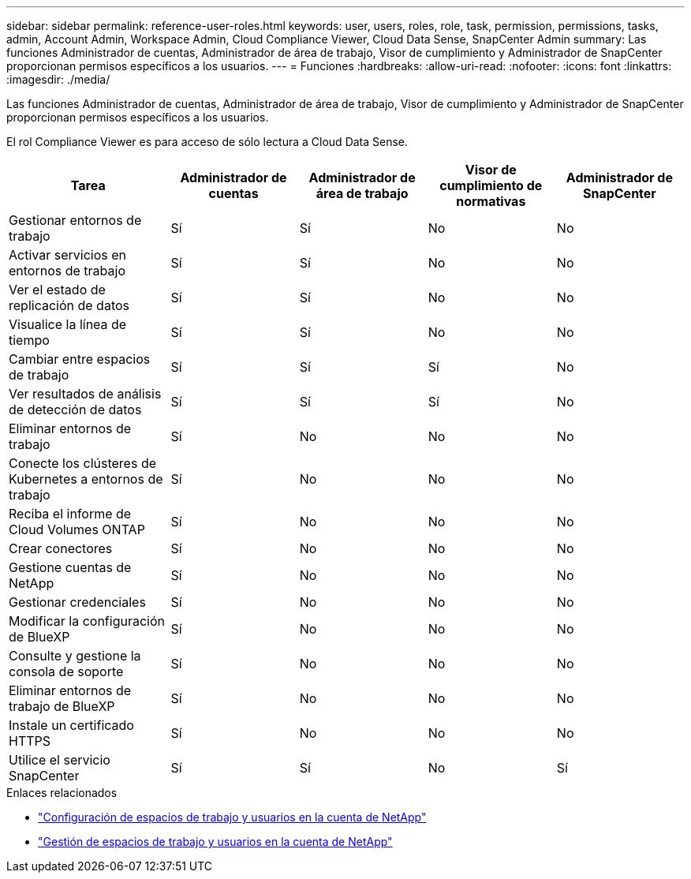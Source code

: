 ---
sidebar: sidebar 
permalink: reference-user-roles.html 
keywords: user, users, roles, role, task, permission, permissions, tasks, admin, Account Admin, Workspace Admin, Cloud Compliance Viewer, Cloud Data Sense, SnapCenter Admin 
summary: Las funciones Administrador de cuentas, Administrador de área de trabajo, Visor de cumplimiento y Administrador de SnapCenter proporcionan permisos específicos a los usuarios. 
---
= Funciones
:hardbreaks:
:allow-uri-read: 
:nofooter: 
:icons: font
:linkattrs: 
:imagesdir: ./media/


[role="lead"]
Las funciones Administrador de cuentas, Administrador de área de trabajo, Visor de cumplimiento y Administrador de SnapCenter proporcionan permisos específicos a los usuarios.

El rol Compliance Viewer es para acceso de sólo lectura a Cloud Data Sense.

[cols="24,19,19,19,19"]
|===
| Tarea | Administrador de cuentas | Administrador de área de trabajo | Visor de cumplimiento de normativas | Administrador de SnapCenter 


| Gestionar entornos de trabajo | Sí | Sí | No | No 


| Activar servicios en entornos de trabajo | Sí | Sí | No | No 


| Ver el estado de replicación de datos | Sí | Sí | No | No 


| Visualice la línea de tiempo | Sí | Sí | No | No 


| Cambiar entre espacios de trabajo | Sí | Sí | Sí | No 


| Ver resultados de análisis de detección de datos | Sí | Sí | Sí | No 


| Eliminar entornos de trabajo | Sí | No | No | No 


| Conecte los clústeres de Kubernetes a entornos de trabajo | Sí | No | No | No 


| Reciba el informe de Cloud Volumes ONTAP | Sí | No | No | No 


| Crear conectores | Sí | No | No | No 


| Gestione cuentas de NetApp | Sí | No | No | No 


| Gestionar credenciales | Sí | No | No | No 


| Modificar la configuración de BlueXP | Sí | No | No | No 


| Consulte y gestione la consola de soporte | Sí | No | No | No 


| Eliminar entornos de trabajo de BlueXP | Sí | No | No | No 


| Instale un certificado HTTPS | Sí | No | No | No 


| Utilice el servicio SnapCenter | Sí | Sí | No | Sí 
|===
.Enlaces relacionados
* link:task-setting-up-netapp-accounts.html["Configuración de espacios de trabajo y usuarios en la cuenta de NetApp"]
* link:task-managing-netapp-accounts.html["Gestión de espacios de trabajo y usuarios en la cuenta de NetApp"]

